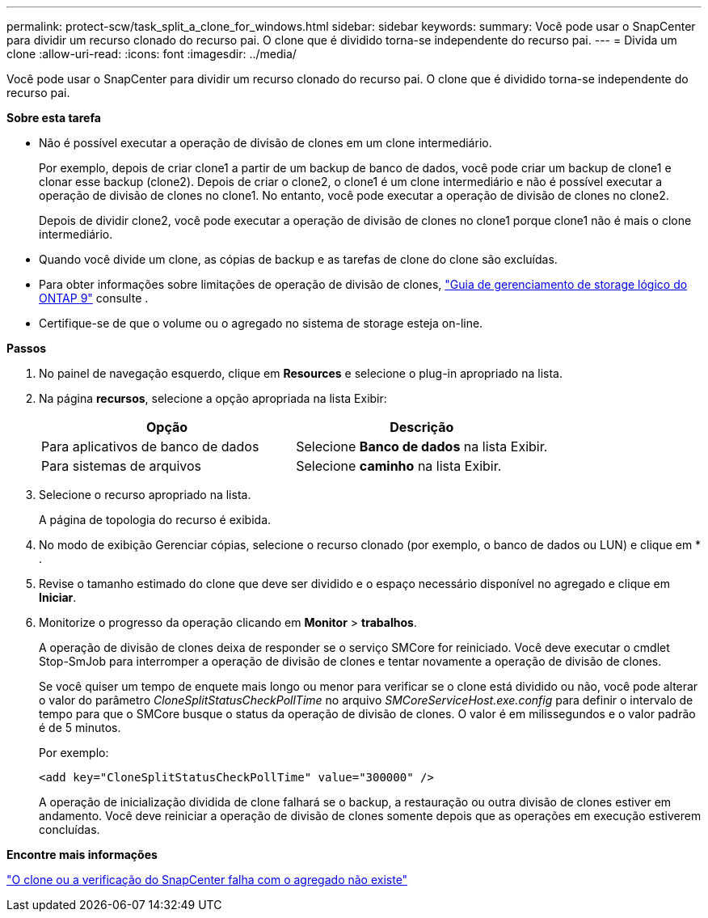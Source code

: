 ---
permalink: protect-scw/task_split_a_clone_for_windows.html 
sidebar: sidebar 
keywords:  
summary: Você pode usar o SnapCenter para dividir um recurso clonado do recurso pai. O clone que é dividido torna-se independente do recurso pai. 
---
= Divida um clone
:allow-uri-read: 
:icons: font
:imagesdir: ../media/


Você pode usar o SnapCenter para dividir um recurso clonado do recurso pai. O clone que é dividido torna-se independente do recurso pai.

*Sobre esta tarefa*

* Não é possível executar a operação de divisão de clones em um clone intermediário.
+
Por exemplo, depois de criar clone1 a partir de um backup de banco de dados, você pode criar um backup de clone1 e clonar esse backup (clone2). Depois de criar o clone2, o clone1 é um clone intermediário e não é possível executar a operação de divisão de clones no clone1. No entanto, você pode executar a operação de divisão de clones no clone2.

+
Depois de dividir clone2, você pode executar a operação de divisão de clones no clone1 porque clone1 não é mais o clone intermediário.

* Quando você divide um clone, as cópias de backup e as tarefas de clone do clone são excluídas.
* Para obter informações sobre limitações de operação de divisão de clones, http://docs.netapp.com/ontap-9/topic/com.netapp.doc.dot-cm-vsmg/home.html["Guia de gerenciamento de storage lógico do ONTAP 9"^] consulte .
* Certifique-se de que o volume ou o agregado no sistema de storage esteja on-line.


*Passos*

. No painel de navegação esquerdo, clique em *Resources* e selecione o plug-in apropriado na lista.
. Na página *recursos*, selecione a opção apropriada na lista Exibir:
+
|===
| Opção | Descrição 


 a| 
Para aplicativos de banco de dados
 a| 
Selecione *Banco de dados* na lista Exibir.



 a| 
Para sistemas de arquivos
 a| 
Selecione *caminho* na lista Exibir.

|===
. Selecione o recurso apropriado na lista.
+
A página de topologia do recurso é exibida.

. No modo de exibição Gerenciar cópias, selecione o recurso clonado (por exemplo, o banco de dados ou LUN) e clique em * *image:../media/split_cone.gif[""]*.
. Revise o tamanho estimado do clone que deve ser dividido e o espaço necessário disponível no agregado e clique em *Iniciar*.
. Monitorize o progresso da operação clicando em *Monitor* > *trabalhos*.
+
A operação de divisão de clones deixa de responder se o serviço SMCore for reiniciado. Você deve executar o cmdlet Stop-SmJob para interromper a operação de divisão de clones e tentar novamente a operação de divisão de clones.

+
Se você quiser um tempo de enquete mais longo ou menor para verificar se o clone está dividido ou não, você pode alterar o valor do parâmetro _CloneSplitStatusCheckPollTime_ no arquivo _SMCoreServiceHost.exe.config_ para definir o intervalo de tempo para que o SMCore busque o status da operação de divisão de clones. O valor é em milissegundos e o valor padrão é de 5 minutos.

+
Por exemplo:

+
[listing]
----
<add key="CloneSplitStatusCheckPollTime" value="300000" />
----
+
A operação de inicialização dividida de clone falhará se o backup, a restauração ou outra divisão de clones estiver em andamento. Você deve reiniciar a operação de divisão de clones somente depois que as operações em execução estiverem concluídas.



*Encontre mais informações*

https://kb.netapp.com/Advice_and_Troubleshooting/Data_Protection_and_Security/SnapCenter/SnapCenter_clone_or_verfication_fails_with_aggregate_does_not_exist["O clone ou a verificação do SnapCenter falha com o agregado não existe"]
